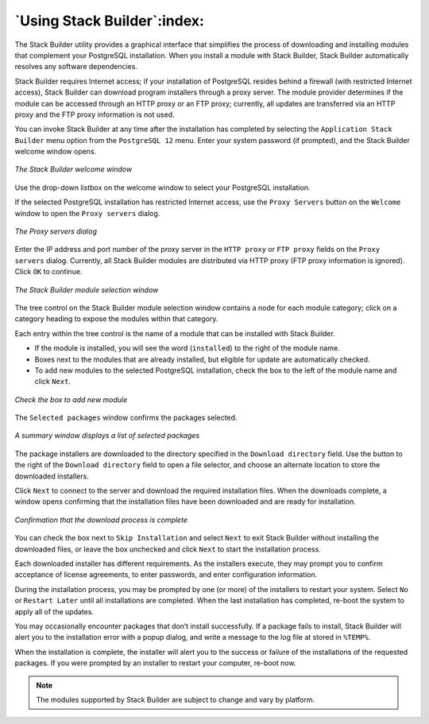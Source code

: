 .. _using_stackbuilder:

****************************
`Using Stack Builder`:index:
****************************

.. index:: Stack Builder

The Stack Builder utility provides a graphical interface that simplifies
the process of downloading and installing modules that complement your
PostgreSQL installation. When you install a module with Stack Builder,
Stack Builder automatically resolves any software dependencies.

Stack Builder requires Internet access; if your installation of
PostgreSQL resides behind a firewall (with restricted Internet access),
Stack Builder can download program installers through a proxy server.
The module provider determines if the module can be accessed through an
HTTP proxy or an FTP proxy; currently, all updates are transferred via
an HTTP proxy and the FTP proxy information is not used.

You can invoke Stack Builder at any time after the installation has
completed by selecting the ``Application Stack Builder`` menu option from
the ``PostgreSQL 12`` menu. Enter your system password (if prompted), and
the Stack Builder welcome window opens.

.. figure:: images/the_stack_builder_welcome_window.png
   :alt: The Stack Builder welcome window
   :align: center

   *The Stack Builder welcome window*

Use the drop-down listbox on the welcome window to select your
PostgreSQL installation.

If the selected PostgreSQL installation has restricted Internet access,
use the ``Proxy Servers`` button on the ``Welcome`` window to open the ``Proxy
servers`` dialog.

.. figure:: images/the_proxy_servers_dialog.png
   :alt: The Proxy servers dialog
   :align: center

   *The Proxy servers dialog*

Enter the IP address and port number of the proxy server in the ``HTTP
proxy`` or ``FTP proxy`` fields on the ``Proxy servers`` dialog. Currently, all
Stack Builder modules are distributed via HTTP proxy (FTP proxy
information is ignored). Click ``OK`` to continue.

.. figure:: images/the_Stack_Builder_module_selection_window.png
   :alt: The Stack Builder module selection window
   :align: center

   *The Stack Builder module selection window*

The tree control on the Stack Builder module selection window contains a node for each module category; click on a
category heading to expose the modules within that category.

Each entry within the tree control is the name of a module that can be
installed with Stack Builder.

-  If the module is installed, you will see the word (``installed``) to the
   right of the module name.

-  Boxes next to the modules that are already installed, but eligible
   for update are automatically checked.

-  To add new modules to the selected PostgreSQL installation, check the
   box to the left of the module name and click ``Next``.

.. figure:: images/check_the_box_to_add_new_module.png
   :alt: Check the box to add new module
   :align: center
   :scale: 50%

   *Check the box to add new module*

The ``Selected packages`` window confirms the packages selected.

.. figure:: images/a_summary_window_displays_a_list_of_selected_packages.png
   :alt: A summary window displays a list of selected packages
   :align: center
   :scale: 50%

   *A summary window displays a list of selected packages*

The package installers are downloaded to the directory specified in the
``Download directory`` field. Use the button to the right of the ``Download
directory`` field to open a file selector, and choose an alternate
location to store the downloaded installers.

Click ``Next`` to connect to the server and download the required
installation files. When the downloads complete, a window opens
confirming that the installation files have been downloaded and are
ready for installation.

.. figure:: images/download_process_is_complete.png
   :alt: Confirmation that the download process is complete
   :align: center

   *Confirmation that the download process is complete*

You can check the box next to ``Skip Installation`` and select ``Next`` to exit
Stack Builder without installing the downloaded files, or leave the box
unchecked and click ``Next`` to start the installation process.

Each downloaded installer has different requirements. As the installers
execute, they may prompt you to confirm acceptance of license
agreements, to enter passwords, and enter configuration information.

During the installation process, you may be prompted by one (or more) of
the installers to restart your system. Select ``No`` or ``Restart Later`` until
all installations are completed. When the last installation has
completed, re-boot the system to apply all of the updates.

You may occasionally encounter packages that don’t install successfully.
If a package fails to install, Stack Builder will alert you to the
installation error with a popup dialog, and write a message to the log
file at stored in ``%TEMP%``.

When the installation is complete, the installer will alert you to the
success or failure of the installations of the requested packages. If
you were prompted by an installer to restart your computer, re-boot now.

.. Note:: The modules supported by Stack Builder are subject to change and vary by platform.
